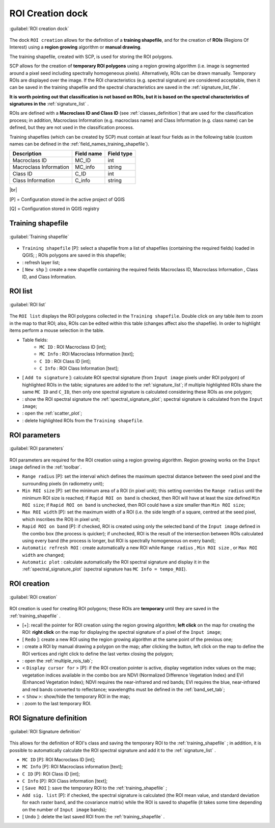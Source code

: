 .. _roi_dock:

******************************
ROI Creation dock
******************************

.. |br| raw:: html

 <br />

.. figure:: _static/ROI_dock.jpg
	:align: center
	
	:guilabel:`ROI creation dock`
		
The dock ``ROI creation`` allows for the definition of a **training shapefile**, and for the creation of **ROIs** (Regions Of Interest) using a **region growing** algorithm or **manual drawing**.

The training shapefile, created with SCP, is used for storing the ROI polygons.

SCP allows for the creation of **temporary ROI polygons** using a region growing algorithm (i.e. image is segmented around a pixel seed including spectrally homogeneous pixels). Alternatively, ROIs can be drawn manually. Temporary ROIs are displayed over the image.
If the ROI characteristics (e.g. spectral signature) are considered acceptable, then it can be saved in the training shapefile and the spectral characteristics are saved in the :ref:`signature_list_file`.

**It is worth pointing out that classification is not based on ROIs, but it is based on the spectral characteristics of signatures in the** :ref:`signature_list` .

ROIs are defined with a **Macroclass ID and Class ID** (see :ref:`classes_definition`) that are used for the classification process; in addition, Macroclass Information (e.g. macroclass name) and Class Information (e.g. class name) can be defined, but they are not used in the classification process.

Training shapefiles (which can be created by SCP) must contain at least four fields as in the following table (custom names can be defined in the :ref:`field_names_training_shapefile`).

+-------------------------------------+--------------------------+------------------------+
| Description                         | Field name               |  Field type            |
+=====================================+==========================+========================+
| Macroclass ID                       | MC_ID                    |  int                   |
+-------------------------------------+--------------------------+------------------------+
| Macroclass Information              | MC_info                  |  string                |
+-------------------------------------+--------------------------+------------------------+
| Class ID                            | C_ID                     |  int                   |
+-------------------------------------+--------------------------+------------------------+
| Class Information                   | C_info                   |  string                |
+-------------------------------------+--------------------------+------------------------+
	
|br|

[P] = Configuration stored in the active project of QGIS

[Q] = Configuration stored in QGIS registry
	
.. _training_shapefile:
 
Training shapefile
==================

.. figure:: _static/training_shapefile.jpg
	:align: center
	
	:guilabel:`Training shapefile`
	
* ``Training shapefile`` [P]: select a shapefile from a list of shapefiles (containing the required fields) loaded in QGIS; ; ROIs polygons are saved in this shapefile;
* |refresh|: refresh layer list;
* [ ``New shp`` ]: create a new shapefile containing the required fields Macroclass ID, Macroclass Information , Class ID, and Class Information.
		
.. |refresh| image:: _static/refresh_button.jpg
	:width: 20pt
	
.. _ROI_list:
 
ROI list
==================

.. figure:: _static/ROI_list.jpg
	:align: center
	
	:guilabel:`ROI list`
	
The ``ROI list`` displays the ROI polygons collected in the ``Training shapefile``.
Double click on any table item to zoom in the map to that ROI; also, ROIs can be edited within this table (changes affect also the shapefile).
In order to highlight items perform a mouse selection in the table.

* Table fields:
	* ``MC ID`` : ROI Macroclass ID [int];
	* ``MC Info`` : ROI Macroclass Information [text];
	* ``C ID`` : ROI Class ID [int];
	* ``C Info`` : ROI Class Information [text];
* [ ``Add to signature`` ]: calculate ROI spectral signature (from ``Input image`` pixels under ROI polygon) of highlighted ROIs in the table; signatures are added to the :ref:`signature_list`; if multiple highlighted ROIs share the same ``MC ID`` and ``C_ID``, then only one spectral signature is calculated considering these ROIs as one polygon;
* |sign_plot| : show the ROI spectral signature the :ref:`spectral_signature_plot`; spectral signature is calculated from the ``Input image``;
* |scatter_plot| : open the :ref:`scatter_plot`;
* |delete_ROI| : delete highlighted ROIs from the ``Training shapefile``.
	
.. |sign_plot| image:: _static/semiautomaticclassificationplugin_sign_tool.png
	:width: 20pt
		
.. |scatter_plot| image:: _static/semiautomaticclassificationplugin_scatter_tool.png
	:width: 20pt
			
.. |delete_ROI| image:: _static/semiautomaticclassificationplugin_delete_ROI.png
	:width: 20pt
	
.. _ROI_parameters:

ROI parameters
==============

.. figure:: _static/ROI_parameters.jpg
	:align: center
	
	:guilabel:`ROI parameters`
	
ROI parameters are required for the ROI creation using a region growing algorithm. Region growing works on the ``Input image`` defined in the :ref:`toolbar`.

* ``Range radius`` [P]: set the interval which defines the maximum spectral distance between the seed pixel and the surrounding pixels (in radiometry unit);
* ``Min ROI size`` [P]: set the minimum area of a ROI (in pixel unit); this setting overrides the ``Range radius`` until the minimum ROI size is reached; if ``Rapid ROI on band`` is checked, then ROI will have at least the size defined ``Min ROI size``; if ``Rapid ROI on band`` is unchecked, then ROI could have a size smaller than ``Min ROI size``;
* ``Max ROI width`` [P]: set the maximum width of a ROI (i.e. the side length of a square, centred at the seed pixel, which inscribes the ROI) in pixel unit;
* ``Rapid ROI on band`` [P]: if checked, ROI is created using only the selected band of the ``Input image`` defined in the combo box (the process is quicker); if unchecked, ROI is the result of the intersection between ROIs calculated using every band (the process is longer, but ROI is spectrally homogeneous on every band);
* ``Automatic refresh ROI`` : create automatically a new ROI while ``Range radius`` , ``Min ROI size`` , or ``Max ROI width`` are changed;
* ``Automatic plot`` : calculate automatically the ROI spectral signature and display it in the :ref:`spectral_signature_plot` (spectral signature has ``MC Info = tempo_ROI``).

.. _ROI_creation:

ROI creation
============

.. figure:: _static/ROI_creation.jpg
	:align: center
	
	:guilabel:`ROI creation`
	
ROI creation is used for creating ROI polygons; these ROIs are **temporary** until they are saved in the :ref:`training_shapefile` .

* [+]: recall the pointer for ROI creation using the region growing algorithm; **left click** on the map for creating the ROI: **right click** on the map for displaying the spectral signature of a pixel of the ``Input image``;
* [ ``Redo`` ]: create a new ROI using the region growing algorithm at the same point of the previous one;
* |manual|: create a ROI by manual drawing a polygon on the map; after clicking the button, left click on the map to define the ROI vertices and right click to define the last vertex closing the polygon;
* |multiple|: open the :ref:`multiple_rois_tab`;
* < ``Display cursor for`` > [P]: if the ROI creation pointer is active, display vegetation index values on the map; vegetation indices available in the combo box are NDVI (Normalized Difference Vegetation Index) and EVI (Enhanced Vegetation Index); NDVI requires the near-infrared and red bands; EVI requires the blue, near-infrared and red bands converted to reflectance; wavelengths must be defined in the :ref:`band_set_tab`;
* < ``Show`` >: show/hide the temporary ROI in the map;
* |zoom_to_ROI|: zoom to the last temporary ROI.

.. |manual| image:: _static/semiautomaticclassificationplugin_manual_ROI.jpg
	:width: 24pt

.. |multiple| image:: _static/semiautomaticclassificationplugin_roi_multiple.png
	:width: 24pt

.. |zoom_to_ROI| image:: _static/semiautomaticclassificationplugin_zoom_to.png
	:width: 24pt

.. _ROI_signature_definition:

ROI Signature definition
========================

.. figure:: _static/ROI_signature_definition.jpg
	:align: center
	
	:guilabel:`ROI Signature definition`
	
This allows for the definition of ROI's class and saving the temporary ROI to the :ref:`training_shapefile` ; in addition, it is possible to automatically calculate the ROI spectral signature and add it to the :ref:`signature_list` .

* ``MC ID`` [P]: ROI Macroclass ID [int];
* ``MC Info`` [P]: ROI Macroclass information [text];
* ``C ID`` [P]: ROI Class ID [int];
* ``C Info`` [P]: ROI Class information [text];
* [ ``Save ROI`` ]: save the temporary ROI to the :ref:`training_shapefile` ;
* ``Add sig. list`` [P]: if checked, the spectral signature is calculated (the ROI mean value, and standard deviation for each raster band, and the covariance matrix) while the ROI is saved to shapefile (it takes some time depending on the number of ``Input image`` bands);
* [ ``Undo`` ]: delete the last saved ROI from the :ref:`training_shapefile` .
